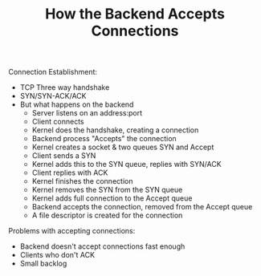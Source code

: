 #+TITLE: How the Backend Accepts Connections

Connection Establishment:
- TCP Three way handshake
- SYN/SYN-ACK/ACK
- But what happens on the backend
  - Server listens on an address:port
  - Client connects
  - Kernel does the handshake, creating a connection
  - Backend process "Accepts" the connection
  - Kernel creates a socket & two queues SYN and Accept
  - Client sends a SYN
  - Kernel adds this to the SYN queue, replies with SYN/ACK
  - Client replies with ACK
  - Kernel finishes the connection
  - Kernel removes the SYN from the SYN queue
  - Kernel adds full connection to the Accept queue
  - Backend accepts the connection, removed from the Accept queue
  - A file descriptor is created for the connection

Problems with accepting connections:
- Backend doesn't accept connections fast enough
- Clients who don't ACK
- Small backlog
